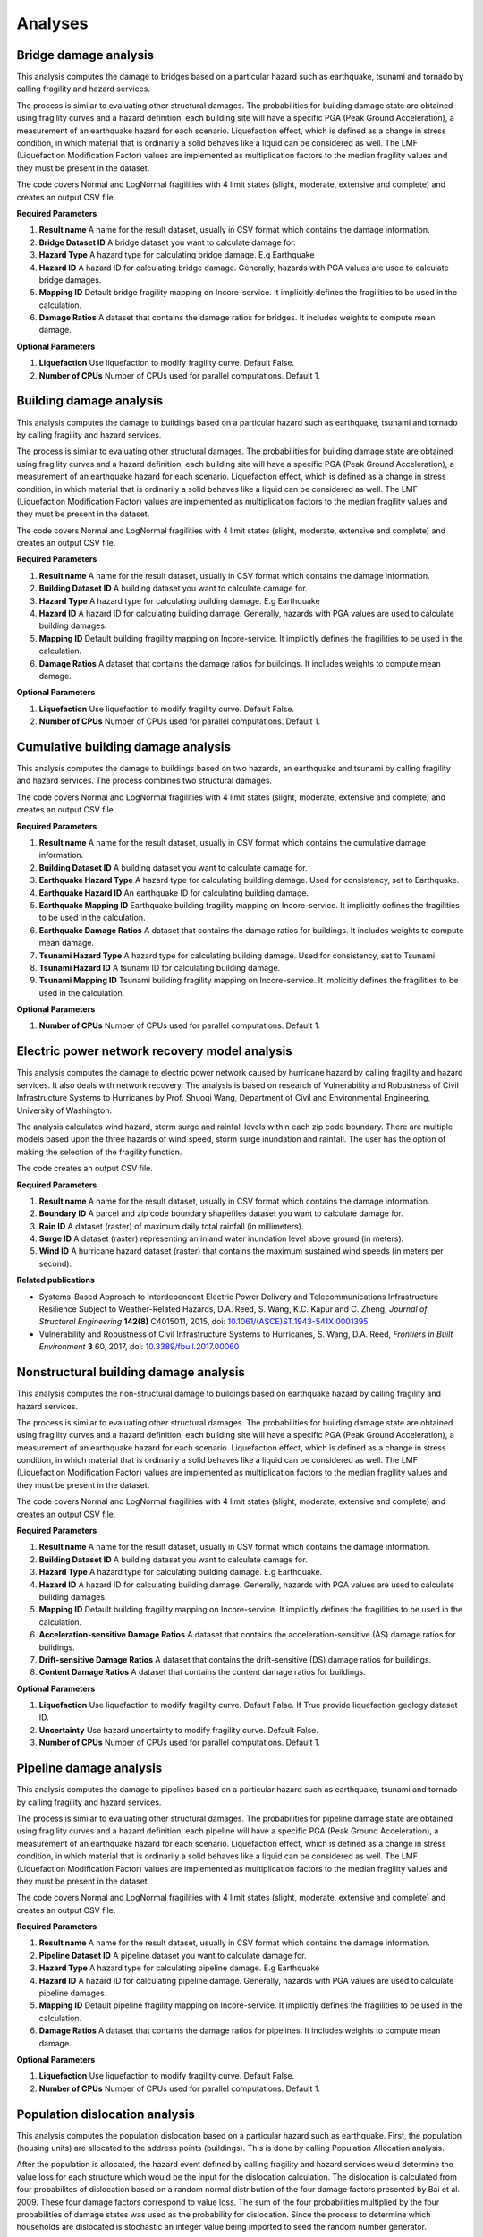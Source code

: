 Analyses
========

Bridge damage analysis
______________________

This analysis computes the damage to bridges based on a particular hazard such as earthquake, tsunami
and tornado by calling fragility and hazard services.

The process is similar to evaluating other structural damages. The probabilities for building damage
state are obtained using fragility curves and a hazard definition, each building site will have
a specific PGA (Peak Ground Acceleration), a measurement of an earthquake hazard for each scenario.
Liquefaction effect, which is defined as a change in stress condition, in which material that is ordinarily
a solid behaves like a liquid can be considered as well. The LMF (Liquefaction Modification Factor)
values are implemented as multiplication factors to the median fragility values and they must be present
in the dataset.

The code covers Normal and LogNormal fragilities with 4 limit states (slight, moderate, extensive
and complete) and creates an output CSV file.

**Required Parameters**

1. **Result name** A name for the result dataset, usually in CSV format which contains the damage information.
2. **Bridge Dataset ID** A bridge dataset you want to calculate damage for.
3. **Hazard Type** A hazard type for calculating bridge damage. E.g Earthquake
4. **Hazard ID** A hazard ID for calculating bridge damage.  Generally, hazards with PGA values are used to calculate bridge damages.
5. **Mapping ID** Default bridge fragility mapping on Incore-service. It implicitly defines the fragilities to be used in the calculation.
6. **Damage Ratios** A dataset that contains the damage ratios for bridges. It includes weights to compute mean damage.


**Optional Parameters**


1. **Liquefaction** Use liquefaction to modify fragility curve. Default False.
2. **Number of CPUs** Number of CPUs used for parallel computations. Default 1.

Building damage analysis
________________________

This analysis computes the damage to buildings based on a particular hazard such as earthquake, tsunami
and tornado by calling fragility and hazard services.

The process is similar to evaluating other structural damages. The probabilities for building damage
state are obtained using fragility curves and a hazard definition, each building site will have
a specific PGA (Peak Ground Acceleration), a measurement of an earthquake hazard for each scenario.
Liquefaction effect, which is defined as a change in stress condition, in which material that is ordinarily
a solid behaves like a liquid can be considered as well. The LMF (Liquefaction Modification Factor)
values are implemented as multiplication factors to the median fragility values and they must be present
in the dataset.

The code covers Normal and LogNormal fragilities with 4 limit states (slight, moderate, extensive
and complete) and creates an output CSV file.

**Required Parameters**

1. **Result name** A name for the result dataset, usually in CSV format which contains the damage information.
2. **Building Dataset ID** A building dataset you want to calculate damage for.
3. **Hazard Type** A hazard type for calculating building damage. E.g Earthquake
4. **Hazard ID** A hazard ID for calculating building damage. Generally, hazards with PGA values are used to calculate building damages.
5. **Mapping ID** Default building fragility mapping on Incore-service. It implicitly defines the fragilities to be used in the calculation.
6. **Damage Ratios** A dataset that contains the damage ratios for buildings. It includes weights to compute mean damage.


**Optional Parameters**

1. **Liquefaction** Use liquefaction to modify fragility curve. Default False.
2. **Number of CPUs** Number of CPUs used for parallel computations. Default 1.


Cumulative building damage analysis
___________________________________

This analysis computes the damage to buildings based on two hazards, an earthquake and tsunami by calling fragility and hazard services.
The process combines two structural damages.

The code covers Normal and LogNormal fragilities with 4 limit states (slight, moderate, extensive
and complete) and creates an output CSV file.

**Required Parameters**

1. **Result name** A name for the result dataset, usually in CSV format which contains the cumulative damage information.
2. **Building Dataset ID** A building dataset you want to calculate damage for.
3. **Earthquake Hazard Type** A hazard type for calculating building damage. Used for consistency, set to Earthquake.
4. **Earthquake Hazard ID** An earthquake ID for calculating building damage.
5. **Earthquake Mapping ID** Earthquake building fragility mapping on Incore-service. It implicitly defines the fragilities to be used in the calculation.
6. **Earthquake Damage Ratios** A dataset that contains the damage ratios for buildings. It includes weights to compute mean damage.
7. **Tsunami Hazard Type** A hazard type for calculating building damage. Used for consistency, set to Tsunami.
8. **Tsunami Hazard ID** A tsunami ID for calculating building damage.
9. **Tsunami Mapping ID** Tsunami building fragility mapping on Incore-service. It implicitly defines the fragilities to be used in the calculation.


**Optional Parameters**

1. **Number of CPUs** Number of CPUs used for parallel computations. Default 1.


Electric power network recovery model analysis
______________________________________________

This analysis computes the damage to electric power network caused by hurricane hazard by calling fragility
and hazard services. It also deals with network recovery. The analysis is based on research of Vulnerability
and Robustness of Civil Infrastructure Systems to Hurricanes by Prof. Shuoqi Wang, Department of Civil and
Environmental Engineering, University of Washington.

The analysis calculates wind hazard, storm surge and rainfall levels within each zip code boundary. There are
multiple models based upon the three hazards of wind speed, storm surge inundation and rainfall.
The user has the option of making the selection of the fragility function.

The code creates an output CSV file.

**Required Parameters**

1. **Result name** A name for the result dataset, usually in CSV format which contains the damage information.
2. **Boundary ID** A parcel and zip code boundary shapefiles dataset you want to calculate damage for.
3. **Rain ID** A dataset (raster) of maximum daily total rainfall (in millimeters).
4. **Surge ID** A dataset (raster) representing an inland water inundation level above ground (in meters).
5. **Wind ID** A hurricane hazard dataset (raster) that contains the maximum sustained wind speeds (in meters per second).


**Related publications**

* Systems-Based Approach to Interdependent Electric Power Delivery and Telecommunications Infrastructure Resilience Subject to Weather-Related Hazards, D.A. Reed, S. Wang, K.C. Kapur and C. Zheng, *Journal of Structural Engineering* **142(8)** C4015011, 2015, doi: `10.1061/(ASCE)ST.1943-541X.0001395 <https://opensource.ncsa.illinois.edu/confluence/display/INCORE2/Reed\_Wang\_Kapur\_Zheng2015.pdf>`_
* Vulnerability and Robustness of Civil Infrastructure Systems to Hurricanes, S. Wang, D.A. Reed, *Frontiers in Built Environment* **3** 60, 2017, doi: `10.3389/fbuil.2017.00060 <https://opensource.ncsa.illinois.edu/confluence/display/INCORE2/Vulnerability\_and\_Robustness\_of\_Civil\_Infrastructu.pdf>`_


Nonstructural building damage analysis
______________________________________

This analysis computes the non-structural damage to buildings based on earthquake hazard by calling fragility and
hazard services.

The process is similar to evaluating other structural damages. The probabilities for building damage
state are obtained using fragility curves and a hazard definition, each building site will have
a specific PGA (Peak Ground Acceleration), a measurement of an earthquake hazard for each scenario.
Liquefaction effect, which is defined as a change in stress condition, in which material that is ordinarily
a solid behaves like a liquid can be considered as well. The LMF (Liquefaction Modification Factor)
values are implemented as multiplication factors to the median fragility values and they must be present
in the dataset.

The code covers Normal and LogNormal fragilities with 4 limit states (slight, moderate, extensive
and complete) and creates an output CSV file.

**Required Parameters**

1. **Result name** A name for the result dataset, usually in CSV format which contains the damage information.
2. **Building Dataset ID** A building dataset you want to calculate damage for.
3. **Hazard Type** A hazard type for calculating building damage. E.g Earthquake.
4. **Hazard ID** A hazard ID for calculating building damage. Generally, hazards with PGA values are used to calculate building damages.
5. **Mapping ID** Default building fragility mapping on Incore-service. It implicitly defines the fragilities to be used in the calculation.
6. **Acceleration-sensitive Damage Ratios** A dataset that contains the acceleration-sensitive (AS) damage ratios for buildings.
7. **Drift-sensitive Damage Ratios** A dataset that contains the drift-sensitive (DS) damage ratios for buildings.
8. **Content Damage Ratios** A dataset that contains the content damage ratios for buildings.


**Optional Parameters**

1. **Liquefaction** Use liquefaction to modify fragility curve. Default False. If True provide liquefaction geology dataset ID.
2. **Uncertainty** Use hazard uncertainty to modify fragility curve. Default False.
3. **Number of CPUs** Number of CPUs used for parallel computations. Default 1.


Pipeline damage analysis
________________________

This analysis computes the damage to pipelines based on a particular hazard such as earthquake, tsunami
and tornado by calling fragility and hazard services.

The process is similar to evaluating other structural damages. The probabilities for pipeline damage
state are obtained using fragility curves and a hazard definition, each pipeline will have
a specific PGA (Peak Ground Acceleration), a measurement of an earthquake hazard for each scenario.
Liquefaction effect, which is defined as a change in stress condition, in which material that is ordinarily
a solid behaves like a liquid can be considered as well. The LMF (Liquefaction Modification Factor)
values are implemented as multiplication factors to the median fragility values and they must be present
in the dataset.

The code covers Normal and LogNormal fragilities with 4 limit states (slight, moderate, extensive
and complete) and creates an output CSV file.

**Required Parameters**

1. **Result name** A name for the result dataset, usually in CSV format which contains the damage information.
2. **Pipeline Dataset ID** A pipeline dataset you want to calculate damage for.
3. **Hazard Type** A hazard type for calculating pipeline damage. E.g Earthquake
4. **Hazard ID** A hazard ID for calculating pipeline damage.  Generally, hazards with PGA values are used to calculate pipeline damages.
5. **Mapping ID** Default pipeline fragility mapping on Incore-service. It implicitly defines the fragilities to be used in the calculation.
6. **Damage Ratios** A dataset that contains the damage ratios for pipelines. It includes weights to compute mean damage.


**Optional Parameters**

1. **Liquefaction** Use liquefaction to modify fragility curve. Default False.
2. **Number of CPUs** Number of CPUs used for parallel computations. Default 1.


Population dislocation analysis
_______________________________

This analysis computes the population dislocation based on a particular hazard such as earthquake.
First, the population (housing units) are allocated to the address points (buildings). This is done by calling
Population Allocation analysis.

After the population is allocated, the hazard event defined by calling fragility
and hazard services would determine the value loss for each structure which would be the input
for the dislocation calculation. The dislocation is calculated from four probabilites of dislocation based
on a random normal distribution of the four damage factors presented by Bai et al. 2009. These four
damage factors correspond to value loss. The sum of the four probabilities multiplied by the four probabilities
of damage states was used as the probability for dislocation. Since the process to determine which households
are dislocated is stochastic an integer value being imported to seed the random number generator.

Additionally, the Block Group characteristics, percentages of African-American and Hispanic population are taken
into account. The output is a CSV file with dislocated households and related variables.

**Required Parameters**

1. **Result name** A name for the result dataset, usually in CSV format which contains the damage information.
2. **Building Damage Dataset ID** A dataset with the four probabilities of damage states from which the building value losses are calculated.
3. **Population Allocation ID** A dataset with results of Stochastic Population Allocation analysis.
4. **Block Group ID** A dataset ID with block group characteristics, percentages of African-American and Hispanic population.


**Optional Parameters**

1. **Seed** An integer value being imported to seed the random number generator.


**Related publications**

* Probabilistic Assessment of Structural Damage due to Earthquakes for Buildings in Mid-America, J. Bai; M.B.D. Hueste and P. Gardoni, *Journal of Structural Engineering* **135(10)** 2009, doi: `10.1061/(ASCE)0733-9445(2009)135%3A10(1155) <https://ascelibrary.org/doi/10.1061/%28ASCE%290733-9445%282009%29135%3A10%281155%29>`_
* Integration of Physical Infrastructure and Social Systems in Communities Reliability and Resilience Analysis, R. Guidotti, P. Gardoni and N. Rosenheim, *Reliability Engineering & System Safety*, 2019: DOI `10.1016/j.ress.2019.01.008 <https://app.dimensions.ai/details/publication/pub.1111322263?and_facet_journal=jour.1158471>`_


Stochastic population analysis
______________________________

This analysis sets up a detailed critical infrastructure inventory with household level characteristics.
The process aligns the population inventory with physical systems, such as the inventory of buildings
and the demand nodes of a potable water network. The  stochastic population allocation at the housing units
to the address points (buildings) provides a framework to account for uncertainty in community structure that allows
for the hazard impacts to be analyzed statistically.

Additionally, the code can be used as a stochastic analysis with n interations or as a single allocation run with
an integer value being used as a random number generator seed and passed to the other analyses. Output is
a tabulated Population Allocation dataset.

**Required Parameters**

1. **Result name** A name for the result dataset, usually in CSV format which contains the damage information.
2. **Address Point Inventory ID** A dataset with the four probabilities of damage states from which the building value losses are calculated.
3. **Building Inventory ID** A building dataset with housing units.
4. **Critical Infrastructure Inventory ID** A dataset with water network inventory with corresponding infrastructure nodes.
5. **Population Inventory ID** A dataset with population data based on 2010 Census.


**Optional Parameters**

1. **Seed** An integer value being imported to seed the random number generator.


**Related publications**

* Integration of Detailed Household Characteristic Data with Critical Infrastructure and Its Implementation to Post-Hazard Resilience Modeling, N. Rosenheim, R. Guidotti and P. Gardoni, `pdf <https://opensource.ncsa.illinois.edu/confluence/display/INCORE1/Stochastic+Population+Allocation?preview=/131104825/131104832/Rosenheim%20Integration%20of%20Detailed%20Household%20Characteristic%20Data%20with%20Critical%20Infrastructure%202018-06-07.pdf>`_
* Integration of Physical Infrastructure and Social Systems in Communities Reliability and Resilience Analysis, R. Guidotti, P. Gardoni and N. Rosenheim, *Reliability Engineering & System Safety*, 2019, doi: `10.1016/j.ress.2019.01.008 <https://app.dimensions.ai/details/publication/pub.1111322263?and_facet_journal=jour.1158471>`_


Tornado epn damage analysis
___________________________

This analysis computes the damage to electric power network (EPN) caused by tornado hazard by calling fragility
and hazard services.  The probabilities for EPN damage state are obtained using network tower and network pole
fragility curves. Depending on the input data the analysis also provide information about the number of damaged
poles for each node, repair cost for each node, total repair cost for the network and total repair time for the network.

The code creates an output CSV file.

**Required Parameters**

1. **Result name** A name for the result dataset, usually in CSV format which contains the damage information.
2. **Tornado ID** A tornado ID for calculating power network damage. The tornado is defined by its shape file.
3. **Electric Power Network Node ID** A power nodes shapefile dataset you want to calculate damage for.
4. **Electric Power Network Link ID** A power network link shapefile dataset you want to calculate damage for.
5. **Mapping ID** Tower and pole fragility mapping on Incore-service. It should implicitly define the fragilities (tower and pole) to be used in the calculation.


Transportation recovery analysis
________________________________

This analysis computes the damage to bridges first calling the bridge damage analysis. It then uses nodes and
links in transportation path and Average daily traffic (ADT) data of bridges to calculate a Transportation
network post-disaster recovery.

Additionally, the analysis can be used in stochastic calculations with an integer value being imported to seed the random number generator.

The code creates an output CSV file with recovery trajectory timelines and data.

**Required Parameters**

1. **Result name** A name for the result dataset, usually in CSV format which contains the damage information.
2. **Bridge Dataset ID** A bridge dataset you want to calculate damage for.
3. **Hazard Type** A hazard type for calculating bridge damage. E.g Earthquake
4. **Hazard ID** A hazard ID for calculating bridge damage.  Generally, hazards with PGA values are used to calculate bridge damages.
5. **Mapping ID** Default bridge fragility mapping on Incore-service. It implicitly defines the fragilities to be used in the calculation.
6. **Damage Ratios** A dataset that contains the damage ratios for bridges. It includes weights to compute mean damage.
7. **Bridge Mapping ID** Default bridge fragility mapping on Incore-service. It implicitly defines the fragilities to be used in the calculation.
8. **Average Daily Traffic** An average daily trafic shapefile dataset.
9. **Transportation Node ID** A transportation (path) nodes shapefile dataset you want to calculate damage for.
10. **Transportation Link ID** A transportation (path) link shapefile dataset you want to calculate damage for.


**Optional Parameters**

1. **Bridge liquefaction** Use liquefaction to modify bridge fragility curve. Default False.
2. **Number of CPUs** Number of CPUs used for parallel computations. Default 1.


Water facility damage analysis
______________________________

This analysis computes the damage to water facilities, tanks, pumping stations etc. based on a particular hazard
such as earthquake, tsunami and tornado by calling fragility and hazard services.

The process is similar to evaluating other structural damages. The probabilities for water facilities damage
state are obtained using fragility curves and a hazard definition, each water facilities will have
a specific PGA (Peak Ground Acceleration), a measurement of an earthquake hazard.
Liquefaction effect, which is defined as a change in stress condition, in which material that is ordinarily
a solid behaves like a liquid can be considered as well. The LMF (Liquefaction Modification Factor)
values are implemented as multiplication factors to the median fragility values and they must be present
in the dataset.

The code covers Normal and LogNormal fragilities with 4 limit states (slight, moderate, extensive
and complete) and creates  an output CSV file.

**Required Parameters**

1. **Result name** A name for the result dataset, usually in CSV format which contains the damage information.
2. **Water facility Dataset ID** A water facility dataset you want to calculate damage for.
3. **Hazard Type** A hazard type for calculating water facility damage. E.g Earthquake
4. **Hazard ID** A hazard ID for calculating water facility damage.  Generally, hazards with PGA values are used to calculate water facility damages.
5. **Mapping ID** Default water facility fragility mapping on Incore-service. It implicitly defines the fragilities to be used in the calculation.


**Optional Parameters**

1. **Liquefaction** Use liquefaction to modify fragility curve. Default False. If True provide liquefaction geology dataset ID.
2. **Number of CPUs** Number of CPUs used for parallel computations. Default 1.


Water network damage analysis
_____________________________

This analysis computes the complex damage to water network which includes pipelines, tanks and pumping stations based on a particular
hazard such as earthquake, tsunami and tornado by calling fragility and hazard services.

The probabilities for water facilities and pipeline damage states are obtained using fragility curves
and a hazard definition, each water facility and pipeline will have a specific PGA (Peak Ground Acceleration),
a measurement of an earthquake hazard. Some fragilites namely Potable Water Facility Fragility Mapping for INA contain
Peak Ground Displacement (PGD) which have to be taken into account as well.
Liquefaction effect, which is defined as a change in stress condition, in which material that is ordinarily
a solid behaves like a liquid can be considered as well. The LMF (Liquefaction Modification Factor)
values are implemented as multiplication factors to the median fragility values and they must be present
in the dataset such as geology dataset.

The code covers Normal and LogNormal fragilities with 4 limit states (slight, moderate, extensive
and complete) and creates  an output CSV file.

**Required Parameters**

1. **Result name** A name for the result dataset, usually in CSV format which contains the damage information.
2. **Water facility Dataset ID** A water facility dataset you want to calculate damage for.
3. **Pipeline Dataset ID** A water pipeline dataset you want to calculate damage for.
4. **Hazard Type** A hazard type for calculating water facility damage. E.g Earthquake
5. **Hazard ID** A hazard ID for calculating water facility damage.  Generally, hazards with PGA values are used to calculate damages.
6. **Water Facility Mapping ID** Default water facility fragility mapping on Incore-service. It implicitly defines the fragilities to be used in the calculation.
7. **Pipeline Mapping ID** Default water pipeline fragility mapping on Incore-service. It implicitly defines the fragilities to be used in the calculation.


**Optional Parameters**

1. **Liquefaction** Use liquefaction to modify fragility curve. Default False. If True provide liquefaction geology dataset ID.
2. **Number of CPUs** Number of CPUs used for parallel computations. Default 1.


Water network recovery analysis
_______________________________

This analysis calculates water network recovery after the hazard event, defined by calling fragility
and hazard services. determine the damage to water infrastructure which would be the input
for the dislocation calculation.
The water demand by dislocated population and infrastructure recovery time based on the damagae
and repair of pipes, pumps and water tanks are evaluated. Then the change in population dislocation is assessed
and the recovery process is repeated again.

The analysis can be used in stochastic calculations with an integer value being imported to seed
the random number generator.

The code creates an output CSV file with recovery trajectory timelines and data.

**Required Parameters**

1. **Result name** A name for the result dataset, usually in CSV format which contains the damage information.
2. **Critical Infrastructure Inventory ID** A dataset with water network inventory with corresponding infrastructure nodes.
3. **Population Dislocation ID** A dataset with results of Population Dislocation analysis.


**Optional Parameters**

1. **Seed** An integer value being imported to seed the random number generator.


----

:doc:`Pyincore home <index>`
